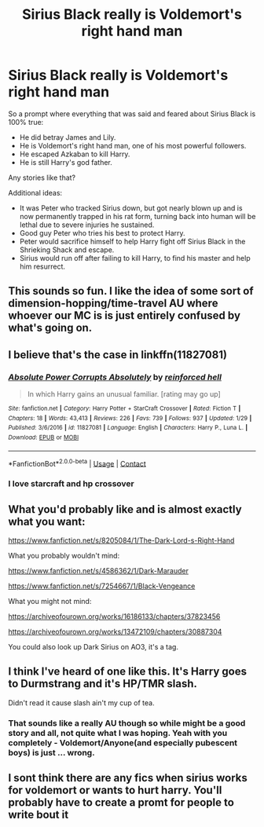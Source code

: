 #+TITLE: Sirius Black really is Voldemort's right hand man

* Sirius Black really is Voldemort's right hand man
:PROPERTIES:
:Author: albeva
:Score: 43
:DateUnix: 1603474331.0
:DateShort: 2020-Oct-23
:FlairText: Request
:END:
So a prompt where everything that was said and feared about Sirius Black is 100% true:

- He did betray James and Lily.
- He is Voldemort's right hand man, one of his most powerful followers.
- He escaped Azkaban to kill Harry.
- He is still Harry's god father.

Any stories like that?

Additional ideas:

- It was Peter who tracked Sirius down, but got nearly blown up and is now permanently trapped in his rat form, turning back into human will be lethal due to severe injuries he sustained.
- Good guy Peter who tries his best to protect Harry.
- Peter would sacrifice himself to help Harry fight off Sirius Black in the Shrieking Shack and escape.
- Sirius would run off after failing to kill Harry, to find his master and help him resurrect.


** This sounds so fun. I like the idea of some sort of dimension-hopping/time-travel AU where whoever our MC is is just entirely confused by what's going on.
:PROPERTIES:
:Author: karlkarp
:Score: 17
:DateUnix: 1603483816.0
:DateShort: 2020-Oct-23
:END:


** I believe that's the case in linkffn(11827081)
:PROPERTIES:
:Author: Omeganian
:Score: 7
:DateUnix: 1603484299.0
:DateShort: 2020-Oct-23
:END:

*** [[https://www.fanfiction.net/s/11827081/1/][*/Absolute Power Corrupts Absolutely/*]] by [[https://www.fanfiction.net/u/4902023/reinforced-hell][/reinforced hell/]]

#+begin_quote
  In which Harry gains an unusual familiar. [rating may go up]
#+end_quote

^{/Site/:} ^{fanfiction.net} ^{*|*} ^{/Category/:} ^{Harry} ^{Potter} ^{+} ^{StarCraft} ^{Crossover} ^{*|*} ^{/Rated/:} ^{Fiction} ^{T} ^{*|*} ^{/Chapters/:} ^{18} ^{*|*} ^{/Words/:} ^{43,413} ^{*|*} ^{/Reviews/:} ^{226} ^{*|*} ^{/Favs/:} ^{739} ^{*|*} ^{/Follows/:} ^{937} ^{*|*} ^{/Updated/:} ^{1/29} ^{*|*} ^{/Published/:} ^{3/6/2016} ^{*|*} ^{/id/:} ^{11827081} ^{*|*} ^{/Language/:} ^{English} ^{*|*} ^{/Characters/:} ^{Harry} ^{P.,} ^{Luna} ^{L.} ^{*|*} ^{/Download/:} ^{[[http://www.ff2ebook.com/old/ffn-bot/index.php?id=11827081&source=ff&filetype=epub][EPUB]]} ^{or} ^{[[http://www.ff2ebook.com/old/ffn-bot/index.php?id=11827081&source=ff&filetype=mobi][MOBI]]}

--------------

*FanfictionBot*^{2.0.0-beta} | [[https://github.com/FanfictionBot/reddit-ffn-bot/wiki/Usage][Usage]] | [[https://www.reddit.com/message/compose?to=tusing][Contact]]
:PROPERTIES:
:Author: FanfictionBot
:Score: 3
:DateUnix: 1603484319.0
:DateShort: 2020-Oct-23
:END:


*** I love starcraft and hp crossover
:PROPERTIES:
:Author: hungrybluefish
:Score: 1
:DateUnix: 1603552987.0
:DateShort: 2020-Oct-24
:END:


** What you'd probably like and is almost exactly what you want:

[[https://www.fanfiction.net/s/8205084/1/The-Dark-Lord-s-Right-Hand]]

What you probably wouldn't mind:

[[https://www.fanfiction.net/s/4586362/1/Dark-Marauder]]

[[https://www.fanfiction.net/s/7254667/1/Black-Vengeance]]

What you might not mind:

[[https://archiveofourown.org/works/16186133/chapters/37823456]]

[[https://archiveofourown.org/works/13472109/chapters/30887304]]

You could also look up Dark Sirius on AO3, it's a tag.
:PROPERTIES:
:Author: MazieF5
:Score: 3
:DateUnix: 1604061021.0
:DateShort: 2020-Oct-30
:END:


** I think I've heard of one like this. It's Harry goes to Durmstrang and it's HP/TMR slash.

Didn't read it cause slash ain't my cup of tea.
:PROPERTIES:
:Author: udm17
:Score: 4
:DateUnix: 1603515739.0
:DateShort: 2020-Oct-24
:END:

*** That sounds like a really AU though so while might be a good story and all, not quite what I was hoping. Yeah with you completely - Voldemort/Anyone(and especially pubescent boys) is just ... wrong.
:PROPERTIES:
:Author: albeva
:Score: 3
:DateUnix: 1603529796.0
:DateShort: 2020-Oct-24
:END:


** I sont think there are any fics when sirius works for voldemort or wants to hurt harry. You'll probably have to create a promt for people to write bout it
:PROPERTIES:
:Author: noob_360
:Score: 2
:DateUnix: 1603482375.0
:DateShort: 2020-Oct-23
:END:
